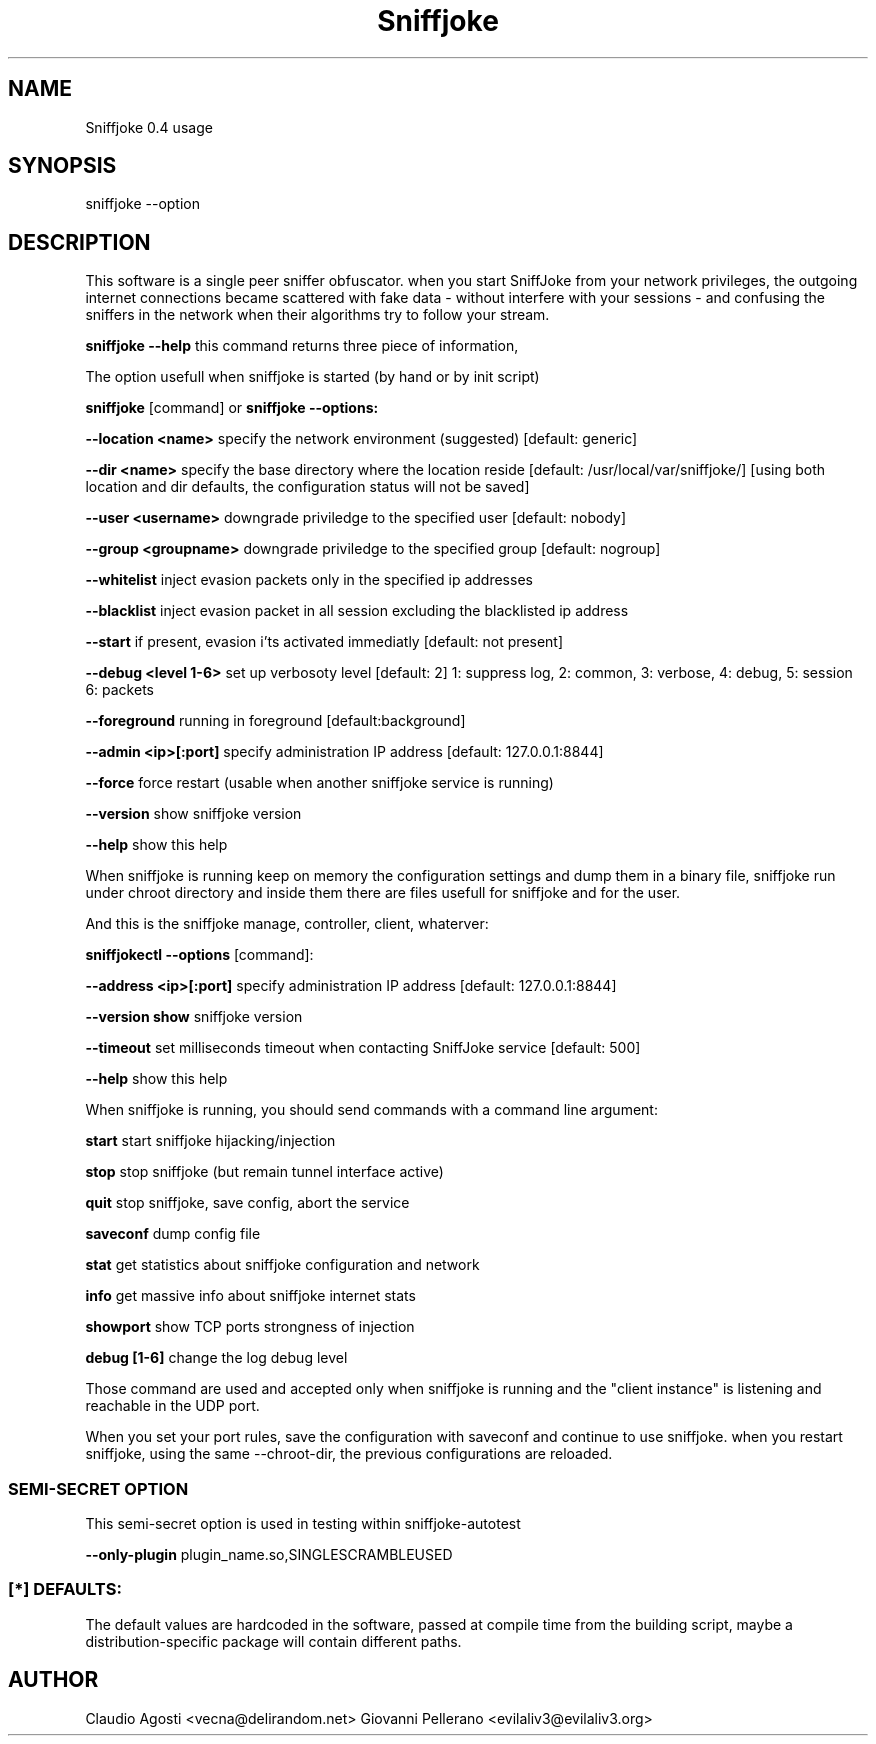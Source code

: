 .TH Sniffjoke
.PP
.SH NAME
Sniffjoke 0.4 usage
.PP
.SH SYNOPSIS
sniffjoke --option
.PP
.SH DESCRIPTION
This software is a single peer sniffer obfuscator. when you start SniffJoke
from your network privileges, the outgoing internet connections became
scattered with fake data - without interfere with your sessions - and confusing
the sniffers in the network when their algorithms try to follow your stream.
.PP
.B sniffjoke --help
this command returns three piece of information,
.PP
The option usefull when sniffjoke is started (by hand or by init script)
.PP
.PP
.B sniffjoke 
[command] or 
.B sniffjoke --options:
.PP
.B --location <name> 
specify the network environment (suggested) [default: generic]
.PP
.B --dir <name> 
specify the base directory where the location reside [default: /usr/local/var/sniffjoke/] [using both location and dir defaults, the configuration status will not be saved]
.PP
.B --user <username> 
downgrade priviledge to the specified user [default: nobody]
.PP
.B --group <groupname> 
downgrade priviledge to the specified group [default: nogroup]
.PP
.B --whitelist 
inject evasion packets only in the specified ip addresses
.PP
.B --blacklist 
inject evasion packet in all session excluding the blacklisted ip address
.PP
.B --start 
if present, evasion i'ts activated immediatly [default: not present]
.PP
.B --debug <level 1-6> 
set up verbosoty level [default: 2] 1: suppress log, 2: common, 3: verbose, 4: debug, 5: session 6: packets
.PP
.B --foreground 
running in foreground [default:background]
.PP
.B --admin <ip>[:port] 
specify administration IP address [default: 127.0.0.1:8844]
.PP
.B --force 
force restart (usable when another sniffjoke service is running)
.PP
.B --version 
show sniffjoke version
.PP
.B --help 
show this help
.PP
.PP
When sniffjoke is running keep on memory the configuration settings and dump them in a binary file, sniffjoke run under chroot directory and inside them there are files usefull for sniffjoke and for the user.
.PP
.PP
And this is the sniffjoke manage, controller, client, whaterver:
.PP
.PP
.B sniffjokectl --options 
[command]:
.PP
.B --address <ip>[:port] 
specify administration IP address [default: 127.0.0.1:8844]
.PP
.B --version show 
sniffjoke version
.PP
.B --timeout 
set milliseconds timeout when contacting SniffJoke service [default: 500]
.PP
.B --help 
show this help
.PP
When sniffjoke is running, you should send commands with a command line argument:
.PP
.PP
.B start 
start sniffjoke hijacking/injection
.PP
.B stop 
stop sniffjoke (but remain tunnel interface active)
.PP
.B quit 
stop sniffjoke, save config, abort the service
.PP
.B saveconf 
dump config file
.PP
.B stat 
get statistics about sniffjoke configuration and network
.PP
.B info 
get massive info about sniffjoke internet stats
.PP
.B showport 
show TCP ports strongness of injection
.PP
.B debug [1-6] 
change the log debug level
.PP
.PP
Those command are used and accepted only when sniffjoke is running and the "client instance" is listening and reachable in the UDP port.
.PP
When you set your port rules, save the configuration with saveconf and continue to use sniffjoke. when you restart sniffjoke, using the same --chroot-dir, the previous configurations are reloaded.
.PP

.SS SEMI-SECRET OPTION 
This semi-secret option is used in testing within sniffjoke-autotest
.PP
.B    --only-plugin 
plugin_name.so,SINGLESCRAMBLEUSED
.PP
.PP
.SS [*] DEFAULTS:

The default values are hardcoded in the software, passed at compile time from the building script, maybe a distribution-specific package will contain different paths.
.PP
.SH AUTHOR
Claudio Agosti <vecna@delirandom.net> Giovanni Pellerano <evilaliv3@evilaliv3.org>

